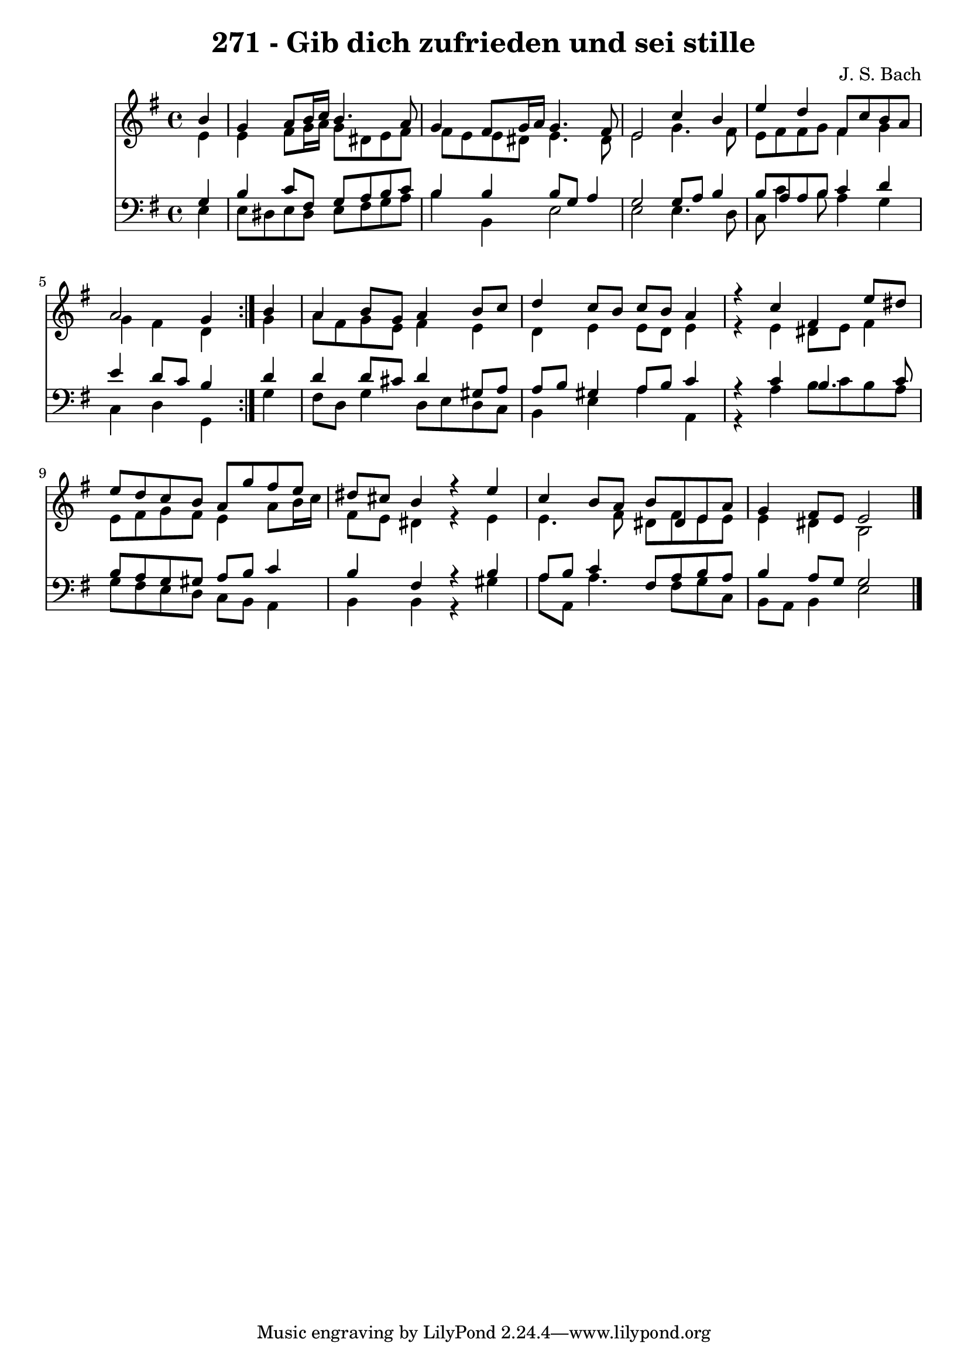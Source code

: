 \version "2.10.33"

\header {
  title = "271 - Gib dich zufrieden und sei stille"
  composer = "J. S. Bach"
}


global = {
  \time 4/4
  \key e \minor
}


soprano = \relative c'' {
  \repeat volta 2 {
    \partial 4 b4 
    g4 a8 b16 c16 b4. a8 
    g4 fis8 g16 a16 g4. fis8 
    e2 c'4 b4 
    e4 d4 fis,8 c'8 b8 a8 
    a2 g4 } b4   %5
  a4 b8 g8 a4 b8 c8 
  d4 c8 b8 c8 b8 a4 
  r4 c4 fis,4 e'8 dis8 
  e8 d8 c8 b8 a8 g'8 fis8 e8 
  dis8 cis8 b4 r4 e4   %10
  c4 b8 a8 b8 dis,8 e8 a8 
  g4 fis8 e8 e2 
  
}

alto = \relative c' {
  \repeat volta 2 {
    \partial 4 e4 
    e4 fis8 g16 a16 g8 dis8 e8 fis8 
    fis8 e8 e8 dis8 e4. dis8 
    e2 g4. fis8 
    e8 fis8 fis8 g8 fis4 g4 
    g4 fis4 d4 } g4   %5
  a8 fis8 g8 e8 fis4 e4 
  d4 e4 e8 d8 e4 
  r4 e4 dis8 e8 fis4 
  e8 fis8 g8 fis8 e4 a8 b16 c16 
  fis,8 e8 dis4 r4 e4   %10
  e4. fis8 dis8 fis8 e8 e8 
  e4 dis4 b2 
  
}

tenor = \relative c' {
  \repeat volta 2 {
    \partial 4 g4 
    b4 c8 fis,8 g8 a8 b8 c8 
    b4 b4 b8 g8 a4 
    g2 g8 a8 b4 
    b8 a8 a8 b8 c4 d4 
    e4 d8 c8 b4 } d4   %5
  d4 d8 cis8 d4 gis,8 a8 
  a8 b8 gis4 a8 b8 c4 
  r4 c4 b4. c8 
  b8 a8 g8 gis8 a8 b8 c4 
  b4 fis4 r4 b4   %10
  a8 b8 c4 fis,8 a8 b8 a8 
  b4 a8 g8 g2 
  
}

baixo = \relative c {
  \repeat volta 2 {
    \partial 4 e4 
    e8 dis8 e8 dis8 e8 fis8 g8 a8 
    b4 b,4 e2 
    e2 e4. d8 
    c8 c'4 b8 a4 g4 
    c,4 d4 g,4 } g'4   %5
  fis8 d8 g4 d8 e8 d8 c8 
  b4 e4 a4 a,4 
  r4 a'4 b8 c8 b8 a8 
  g8 fis8 e8 d8 c8 b8 a4 
  b4 b4 r4 gis'4   %10
  a8 a,8 a'4. fis8 g8 c,8 
  b8 a8 b4 e2 
  
}

\score {
  <<
    \new Staff {
      <<
        \global
        \new Voice = "1" { \voiceOne \soprano }
        \new Voice = "2" { \voiceTwo \alto }
      >>
    }
    \new Staff {
      <<
        \global
        \clef "bass"
        \new Voice = "1" {\voiceOne \tenor }
        \new Voice = "2" { \voiceTwo \baixo \bar "|."}
      >>
    }
  >>
}